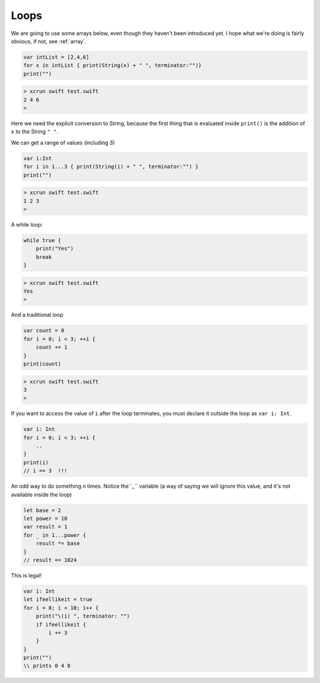 .. _loops:

#####
Loops
#####

We are going to use some arrays below, even though they haven't been introduced yet.  I hope what we're doing is fairly obvious, if not, see :ref:`array`.

.. sourcecode:: bash

    var intList = [2,4,6]
    for x in intList { print(String(x) + " ", terminator:"")}
    print("")

.. sourcecode:: bash

    > xcrun swift test.swift
    2 4 6 
    >

Here we need the explicit conversion to String, because the first thing that is evaluated inside ``print()`` is the addition of ``x`` to the String ``" "``.

We can get a range of values (including 3)

.. sourcecode:: bash

    var i:Int
    for i in 1...3 { print(String(i) + " ", terminator:"") }
    print("")

.. sourcecode:: bash

    > xcrun swift test.swift 
    1 2 3 
    >

A while loop:

.. sourcecode:: bash

    while true {
        print("Yes")
        break
    }

.. sourcecode:: bash

    > xcrun swift test.swift 
    Yes
    >

And a traditional loop

.. sourcecode:: bash

    var count = 0
    for i = 0; i < 3; ++i {
        count += 1
    }
    print(count)

.. sourcecode:: bash

    > xcrun swift test.swift
    3
    >

If you want to access the value of ``i`` after the loop terminates, you must declare it outside the loop as ``var i: Int``.

.. sourcecode:: bash

    var i: Int
    for i = 0; i < 3; ++i {
        ..
    }
    print(i)
    // i == 3  !!!

An odd way to do something ``n`` times.  Notice the``_`` variable (a way of saying we will ignore this value, and it's not available inside the loop)

.. sourcecode:: bash

    let base = 2
    let power = 10
    var result = 1
    for _ in 1...power {
        result *= base
    }
    // result == 1024
    
This is legal!

.. sourcecode:: bash

    var i: Int
    let ifeellikeit = true
    for i = 0; i < 10; i++ {
        print("\(i) ", terminator: "") 
        if ifeellikeit {
            i += 3
        }
    }
    print("")
    \\ prints 0 4 8
